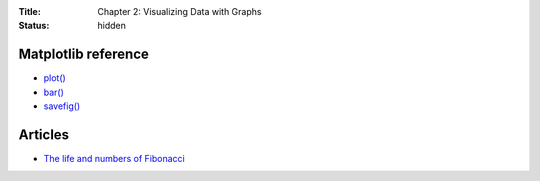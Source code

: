 :Title: Chapter 2: Visualizing Data with Graphs
:status: hidden

Matplotlib reference
====================

* `plot() <http://matplotlib.org/api/pyplot_api.html#matplotlib.pyplot.plot>`__
* `bar() <http://matplotlib.org/api/pyplot_api.html#matplotlib.pyplot.bar>`__
* `savefig() <http://matplotlib.org/api/pyplot_api.html#matplotlib.pyplot.savefig>`__

Articles
========

* `The life and numbers of Fibonacci <https://plus.maths.org/content/life-and-numbers-fibonacci>`__
